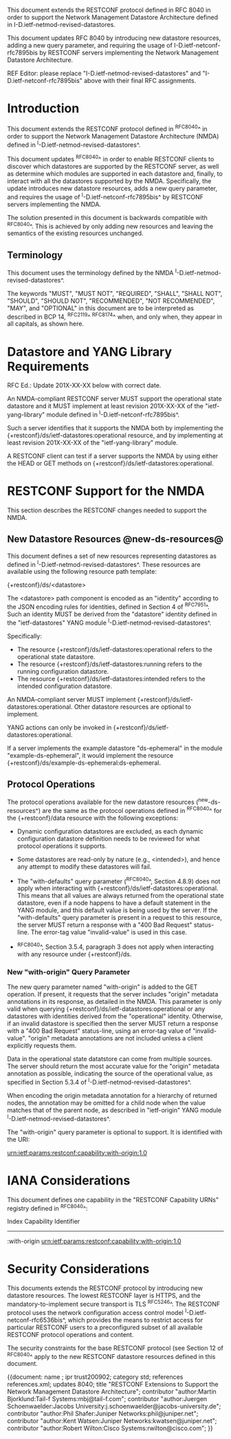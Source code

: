 #
# NMDA Changes for RESTCONF
#

This document extends the RESTCONF protocol defined in RFC 8040 in
order to support the Network Management Datastore Architecture
defined in I-D.ietf-netmod-revised-datastores.

This document updates RFC 8040 by introducing new datastore
resources, adding a new query parameter, and requiring the usage of
I-D.ietf-netconf-rfc7895bis by RESTCONF servers implementing
the Network Management Datastore Architecture.

REF Editor: please replace "I-D.ietf-netmod-revised-datastores" and
"I-D.ietf-netconf-rfc7895bis" above with their final RFC assignments.

* Introduction

This document extends the RESTCONF protocol defined in ^RFC8040^ in
order to support the Network Management Datastore Architecture (NMDA)
defined in ^I-D.ietf-netmod-revised-datastores^.

This document updates ^RFC8040^ in order to enable RESTCONF clients
to discover which datastores are supported by the RESTCONF server,
as well as determine which modules are supported in each datastore
and, finally, to interact with all the datastores supported by the
NMDA.  Specifically, the update introduces new datastore resources,
adds a new query parameter, and requires the usage of
^I-D.ietf-netconf-rfc7895bis^ by RESTCONF servers implementing
the NMDA.

The solution presented in this document is backwards compatible with
^RFC8040^.  This is achieved by only adding new resources and
leaving the semantics of the existing resources unchanged.

** Terminology

This document uses the terminology defined by the NMDA
^I-D.ietf-netmod-revised-datastores^.

The keywords "MUST", "MUST NOT", "REQUIRED", "SHALL", "SHALL NOT",
"SHOULD", "SHOULD NOT", "RECOMMENDED", "NOT RECOMMENDED", "MAY", and
"OPTIONAL" in this document are to be interpreted as described in BCP
14, ^RFC2119^ ^RFC8174^ when, and only when, they appear in all capitals,
as shown here.

* Datastore and YANG Library Requirements

RFC Ed.: Update 201X-XX-XX below with correct date.

An NMDA-compliant RESTCONF server MUST support the operational state
datastore and it MUST implement at least revision 201X-XX-XX of the
"ietf-yang-library" module defined in ^I-D.ietf-netconf-rfc7895bis^.

Such a server identifies that it supports the NMDA both by
implementing the {+restconf}/ds/ietf-datastores:operational resource,
and by implementing at least revision 201X-XX-XX of the
"ietf-yang-library" module.

A RESTCONF client can test if a server supports the NMDA by using
either the HEAD or GET methods on
{+restconf}/ds/ietf-datastores:operational.

* RESTCONF Support for the NMDA

This section describes the RESTCONF changes needed to support the NMDA.

** New Datastore Resources @new-ds-resources@

This document defines a set of new resources representing datastores
as defined in ^I-D.ietf-netmod-revised-datastores^.  These resources
are available using the following resource path template:

  {+restconf}/ds/<datastore>

The <datastore> path component is encoded as an "identity" according
to the JSON encoding rules for identities, defined in Section 4 of
^RFC7951^.  Such an identity MUST be derived from the "datastore"
identity defined in the "ietf-datastores" YANG module
^I-D.ietf-netmod-revised-datastores^.

Specifically:

- The resource {+restconf}/ds/ietf-datastores:operational
  refers to the operational state datastore.
- The resource {+restconf}/ds/ietf-datastores:running refers to the
  running configuration datastore.
- The resource {+restconf}/ds/ietf-datastores:intended refers to the
  intended configuration datastore.

An NMDA-compliant server MUST implement
{+restconf}/ds/ietf-datastores:operational.  Other datastore resources
are optional to implement.

YANG actions can only be invoked in
{+restconf}/ds/ietf-datastores:operational.

If a server implements the example datastore "ds-ephemeral" in
the module "example-ds-ephemeral", it would implement the resource
{+restconf}/ds/example-ds-ephemeral:ds-ephemeral.

** Protocol Operations

The protocol operations available for the new datastore resources
(^new-ds-resources^) are the same as the protocol operations
defined in ^RFC8040^ for the {+restconf}/data resource with the
following exceptions:

# is the following needed, since revised-datastores does not define
# any dynamic datastores?
- Dynamic configuration datastores are excluded, as each dynamic
  configuration datastore definition needs to be reviewed for what
  protocol operations it supports.

- Some datastores are read-only by nature (e.g., <intended>), and
  hence any attempt to modify these datastores will fail.

- The "with-defaults" query parameter (^RFC8040^, Section 4.8.9) does
  not apply when interacting with
  {+restconf}/ds/ietf-datastores:operational.  This means that all
  values are always returned from the operational state datastore,
  even if a node happens to have a default statement in the YANG
  module, and this default value is being used by the server. If the
  "with-defaults" query parameter is present in a request to this
  resource, the server MUST return a response with a "400 Bad Request"
  status-line.  The error-tag value "invalid-value" is used in this
  case.

- ^RFC8040^, Section 3.5.4, paragraph 3 does not apply when
  interacting with any resource under {+restconf}/ds.

*** New "with-origin" Query Parameter

The new query parameter named "with-origin" is added to the GET
operation. If present, it requests that the server includes "origin"
metadata annotations in its response, as detailed in the NMDA.  This
parameter is only valid when querying
{+restconf}/ds/ietf-datastores:operational or any datastores with
identities derived from the "operational" identity. Otherwise, if an
invalid datastore is specified then the server MUST return a response
with a "400 Bad Request" status-line, using an error-tag value of
"invalid-value".  "origin" metadata annotations are not included
unless a client explicitly requests them.

Data in the operational state datatstore can come from multiple
sources.  The server should return the most accurate value for the
"origin" metadata annotation as possible, indicating the source of the
operational value, as specified in Section 5.3.4 of
^I-D.ietf-netmod-revised-datastores^.

When encoding the origin metadata annotation for a hierarchy of
returned nodes, the annotation may be omitted for a child node when
the value matches that of the parent node, as described in
"ietf-origin" YANG module ^I-D.ietf-netmod-revised-datastores^.

The "with-origin" query parameter is optional to support.  It is
identified with the URI:

  urn:ietf:params:restconf:capability:with-origin:1.0

* IANA Considerations

This document defines one capability in the "RESTCONF Capability URNs"
registry defined in ^RFC8040^:

  Index          Capability Identifier
  ------------------------------------------------------------------

  :with-origin   urn:ietf:params:restconf:capability:with-origin:1.0

* Security Considerations

This documents extends the RESTCONF protocol by introducing new
datastore resources. The lowest RESTCONF layer is HTTPS, and the
mandatory-to-implement secure transport is TLS ^RFC5246^. The RESTCONF
protocol uses the network configuration access control model
^I-D.ietf-netconf-rfc6536bis^, which provides the means to restrict
access for particular RESTCONF users to a preconfigured subset of all
available RESTCONF protocol operations and content.

The security constraints for the base RESTCONF protocol (see Section
12 of ^RFC8040^ apply to the new RESTCONF datastore resources defined
in this document.

# *! start-appendix
#
# * Examples

{{document:
    name ;
    ipr trust200902;
    category std;
    references references.xml;
    updates 8040;
    title "RESTCONF Extensions to Support the Network Management Datastore Architecture";
    contributor "author:Martin Bjorklund:Tail-f Systems:mbj@tail-f.com";
    contributor "author:Juergen Schoenwaelder:Jacobs University:j.schoenwaelder@jacobs-university.de";
    contributor "author:Phil Shafer:Juniper Networks:phil@juniper.net";
    contributor "author:Kent Watsen:Juniper Networks:kwatsen@juniper.net";
    contributor "author:Robert Wilton:Cisco Systems:rwilton@cisco.com";
}}

